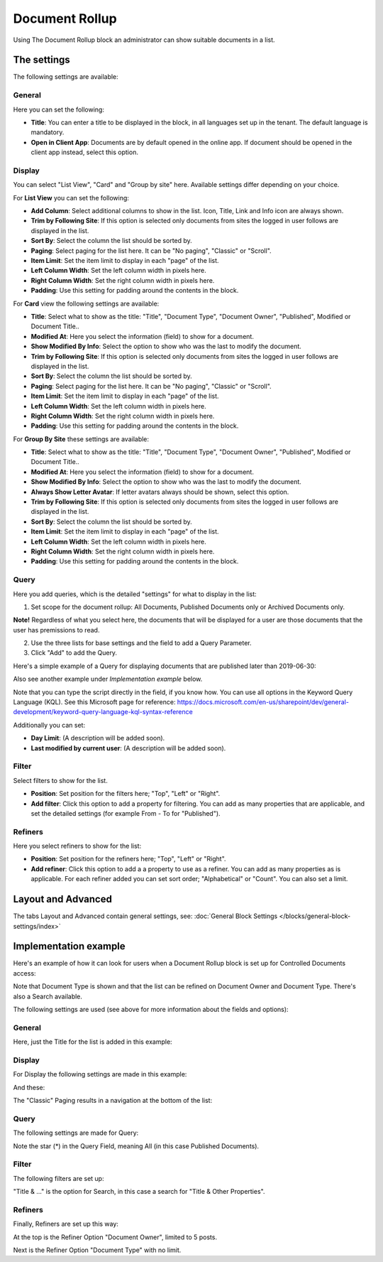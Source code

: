 Document Rollup
===========================================

Using The Document Rollup block an administrator can show suitable documents in a list.

The settings
*************************
The following settings are available:

.. image:: document-rollup-settings-new.png

General
-----------------
Here you can set the following:

.. image:: document-rollup-settings-general-new.png

+ **Title**: You can enter a title to be displayed in the block, in all languages set up in the tenant. The default language is mandatory.
+ **Open in Client App**: Documents are by default opened in the online app. If document should be opened in the client app instead, select this option.

Display
---------------
You can select "List View", "Card" and "Group by site" here. Available settings differ depending on your choice.

For **List View** you can set the following:

.. image:: document-rollup-settings-display.png

+ **Add Column**: Select additional columns to show in the list. Icon, Title, Link and Info icon are always shown.
+ **Trim by Following Site**: If this option is selected only documents from sites the logged in user follows are displayed in the list.
+ **Sort By**: Select the column the list should be sorted by.
+ **Paging**: Select paging for the list here. It can be "No paging", "Classic" or "Scroll".
+ **Item Limit**: Set the item limit to display in each "page" of the list.
+ **Left Column Width**: Set the left column width in pixels here.
+ **Right Column Width**: Set the right column width in pixels here.
+ **Padding**: Use this setting for padding around the contents in the block.

For **Card** view the following settings are available:

.. image:: document-rollup-settings-display-card.png

+ **Title**: Select what to show as the title: "Title", "Document Type", "Document Owner", "Published", Modified or Document Title..
+ **Modified At**: Here you select the information (field) to show for a document.
+ **Show Modified By Info**: Select the option to show who was the last to modify the document.
+ **Trim by Following Site**: If this option is selected only documents from sites the logged in user follows are displayed in the list.
+ **Sort By**: Select the column the list should be sorted by.
+ **Paging**: Select paging for the list here. It can be "No paging", "Classic" or "Scroll".
+ **Item Limit**: Set the item limit to display in each "page" of the list.
+ **Left Column Width**: Set the left column width in pixels here.
+ **Right Column Width**: Set the right column width in pixels here.
+ **Padding**: Use this setting for padding around the contents in the block.

For **Group By Site** these settings are available:

.. image:: document-rollup-settings-display-group.png

+ **Title**: Select what to show as the title: "Title", "Document Type", "Document Owner", "Published", Modified or Document Title..
+ **Modified At**: Here you select the information (field) to show for a document.
+ **Show Modified By Info**: Select the option to show who was the last to modify the document.
+ **Always Show Letter Avatar**: If letter avatars always should be shown, select this option.
+ **Trim by Following Site**: If this option is selected only documents from sites the logged in user follows are displayed in the list.
+ **Sort By**: Select the column the list should be sorted by.
+ **Item Limit**: Set the item limit to display in each "page" of the list.
+ **Left Column Width**: Set the left column width in pixels here.
+ **Right Column Width**: Set the right column width in pixels here.
+ **Padding**: Use this setting for padding around the contents in the block.

Query
---------
Here you add queries, which is the detailed "settings" for what to display in the list:

.. image:: document-rollup-settings-query-new.png

1. Set scope for the document rollup: All Documents, Published Documents only or Archived Documents only.

**Note!** Regardless of what you select here, the documents that will be displayed for a user are those documents that the user has premissions to read.

2. Use the three lists for base settings and the field to add a Query Parameter. 
3. Click "Add" to add the Query. 

Here's a simple example of a Query for displaying documents that are published later than 2019-06-30:

.. image:: documents-query-new2.png

Also see another example under *Implementation example* below.

Note that you can type the script directly in the field, if you know how. You can use all options in the Keyword Query Language (KQL). See this Microsoft page for reference: https://docs.microsoft.com/en-us/sharepoint/dev/general-development/keyword-query-language-kql-syntax-reference

Additionally you can set:

+ **Day Limit**: (A description will be added soon).
+ **Last modified by current user**:  (A description will be added soon).

Filter
--------
Select filters to show for the list.

.. image:: document-rollup-settings-filter.png

+ **Position**: Set position for the filters here; "Top", "Left" or "Right".
+ **Add filter**: Click this option to add a property for filtering. You can add as many properties that are applicable, and set the detailed settings (for example From - To for "Published").

Refiners
-----------------
Here you select refiners to show for the list:

.. image:: document-rollup-settings-refiners.png

+ **Position**: Set position for the refiners here; "Top", "Left" or "Right".
+ **Add refiner**: Click this option to add a a property to use as a refiner. You can add as many properties as is applicable. For each refiner added you can set sort order; "Alphabetical" or "Count". You can also set a limit.

Layout and Advanced
**********************
The tabs Layout and Advanced contain general settings, see: :doc:`General Block Settings </blocks/general-block-settings/index>`

Implementation example
***********************
Here's an example of how it can look for users when a Document Rollup block is set up for Controlled Documents access:

.. image:: document-rollup-controlled-1.png

Note that Document Type is shown and that the list can be refined on Document Owner and Document Type. There's also a Search available.

The following settings are used (see above for more information about the fields and options):

General
--------
Here, just the Title for the list is added in this example:

.. image:: document-rollup-controlled-2.png

Display
--------
For Display the following settings are made in this example:

.. image:: document-rollup-controlled-3.png

And these:

.. image:: document-rollup-controlled-4.png

The "Classic" Paging results in a navigation at the bottom of the list:

.. image:: document-rollup-controlled-5.png

Query
------
The following settings are made for Query:

.. image:: document-rollup-controlled-6.png

Note the star (*) in the Query Field, meaning All (in this case Published Documents).

Filter
--------
The following filters are set up:

.. image:: document-rollup-controlled-7.png

"Title & ..." is the option for Search, in this case a search for "Title & Other Properties".

Refiners
-----------
Finally, Refiners are set up this way:

.. image:: document-rollup-controlled-8.png

At the top is the Refiner Option "Document Owner", limited to 5 posts.

Next is the Refiner Option "Document Type" with no limit.








